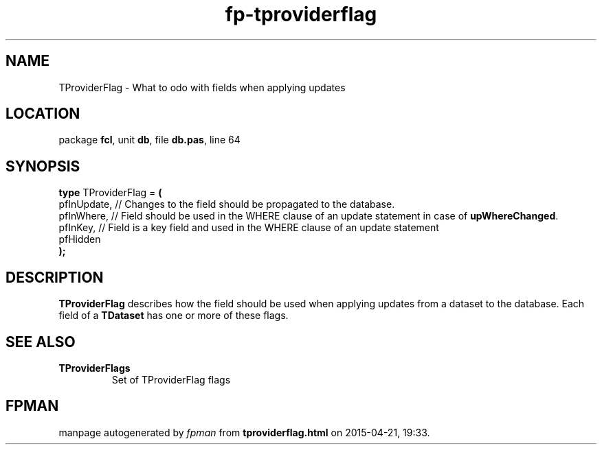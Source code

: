 .\" file autogenerated by fpman
.TH "fp-tproviderflag" 3 "2014-03-14" "fpman" "Free Pascal Programmer's Manual"
.SH NAME
TProviderFlag - What to odo with fields when applying updates
.SH LOCATION
package \fBfcl\fR, unit \fBdb\fR, file \fBdb.pas\fR, line 64
.SH SYNOPSIS
\fBtype\fR TProviderFlag = \fB(\fR
  pfInUpdate, // Changes to the field should be propagated to the database.
  pfInWhere,  // Field should be used in the WHERE clause of an update statement in case of \fBupWhereChanged\fR.
  pfInKey,    // Field is a key field and used in the WHERE clause of an update statement
  pfHidden
.br
\fB);\fR
.SH DESCRIPTION
\fBTProviderFlag\fR describes how the field should be used when applying updates from a dataset to the database. Each field of a \fBTDataset\fR has one or more of these flags.


.SH SEE ALSO
.TP
.B TProviderFlags
Set of TProviderFlag flags

.SH FPMAN
manpage autogenerated by \fIfpman\fR from \fBtproviderflag.html\fR on 2015-04-21, 19:33.

